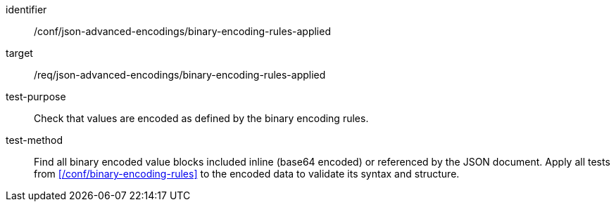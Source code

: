 [abstract_test]
====
[%metadata]
identifier:: /conf/json-advanced-encodings/binary-encoding-rules-applied
target:: /req/json-advanced-encodings/binary-encoding-rules-applied

test-purpose:: Check that values are encoded as defined by the binary encoding rules.

test-method:: Find all binary encoded value blocks included inline (base64 encoded) or referenced by the JSON document. Apply all tests from xref:/conf/binary-encoding-rules[] to the encoded data to validate its syntax and structure.
====
